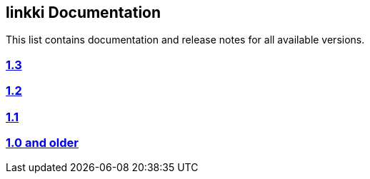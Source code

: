 
:jbake-type: index
:jbake-status: published
:jbake-order: 00

== linkki Documentation

This list contains documentation and release notes for all available versions.

=== https://doc.linkki-framework.org/1.3.0/99_newnoteworthy/[1.3]
=== https://doc.linkki-framework.org/1.2.2/99_newnoteworthy/[1.2]
=== https://doc.linkki-framework.org/1.1.2/99_newnoteworthy/[1.1]
=== https://doc.linkki-framework.org/1.0.2/99_newnoteworthy/[1.0 and older]
